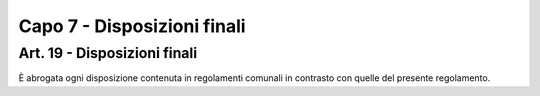 =============================
Capo 7 - Disposizioni finali
=============================

Art. 19 - Disposizioni finali
-----------------------------
È abrogata ogni disposizione contenuta in regolamenti comunali in contrasto con quelle del presente regolamento.
